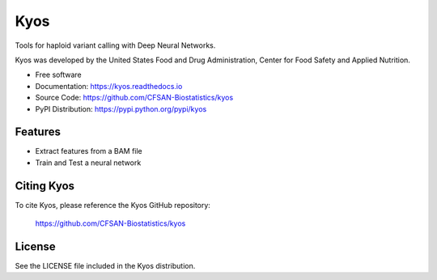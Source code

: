 ===============================
Kyos
===============================


.. Image showing the PyPI version badge - links to PyPI
.. image:: https://img.shields.io/pypi/v/kyos.svg
        :target: https://pypi.python.org/pypi/kyos

.. Image showing the Travis Continuous Integration test status, commented out for now
.. .. image:: https://img.shields.io/travis/CFSAN-Biostatistics/kyos.svg
..        :target: https://travis-ci.org/CFSAN-Biostatistics/kyos



Tools for haploid variant calling with Deep Neural Networks.

Kyos was developed by the United States Food
and Drug Administration, Center for Food Safety and Applied Nutrition.

* Free software
* Documentation: https://kyos.readthedocs.io
* Source Code: https://github.com/CFSAN-Biostatistics/kyos
* PyPI Distribution: https://pypi.python.org/pypi/kyos


Features
--------

* Extract features from a BAM file
* Train and Test a neural network


Citing Kyos
--------------------------------------

To cite Kyos, please reference the Kyos GitHub repository:

    https://github.com/CFSAN-Biostatistics/kyos


License
-------

See the LICENSE file included in the Kyos distribution.


